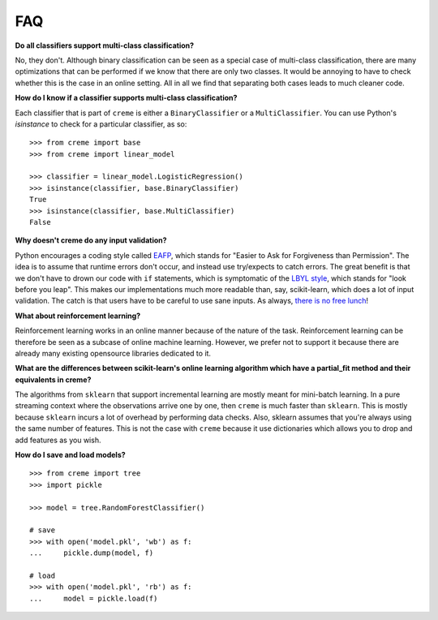 FAQ
===

**Do all classifiers support multi-class classification?**

No, they don't. Although binary classification can be seen as a special case of multi-class classification, there are many optimizations that can be performed if we know that there are only two classes. It would be annoying to have to check whether this is the case in an online setting. All in all we find that separating both cases leads to much cleaner code.

**How do I know if a classifier supports multi-class classification?**

Each classifier that is part of ``creme`` is either a ``BinaryClassifier`` or a ``MultiClassifier``. You can use Python's `isinstance` to check for a particular classifier, as so:

::

    >>> from creme import base
    >>> from creme import linear_model

    >>> classifier = linear_model.LogisticRegression()
    >>> isinstance(classifier, base.BinaryClassifier)
    True
    >>> isinstance(classifier, base.MultiClassifier)
    False

**Why doesn't creme do any input validation?**

Python encourages a coding style called `EAFP <https://docs.python.org/2/glossary.html?highlight=EAFP#term-eafp>`_, which stands for "Easier to Ask for Forgiveness than Permission". The idea is to assume that runtime errors don't occur, and instead use try/expects to catch errors. The great benefit is that we don't have to drown our code with ``if`` statements, which is symptomatic of the `LBYL style <https://docs.python.org/2/glossary.html?highlight=EAFP#term-lbyl>`_, which stands for "look before you leap". This makes our implementations much more readable than, say, scikit-learn, which does a lot of input validation. The catch is that users have to be careful to use sane inputs. As always, `there is no free lunch <https://www.wikiwand.com/en/No_free_lunch_theorem>`_!

**What about reinforcement learning?**

Reinforcement learning works in an online manner because of the nature of the task. Reinforcement learning can be therefore be seen as a subcase of online machine learning. However, we prefer not to support it because there are already many existing opensource libraries dedicated to it.

**What are the differences between scikit-learn's online learning algorithm which have a partial_fit method and their equivalents in creme?**

The algorithms from ``sklearn`` that support incremental learning are mostly meant for mini-batch learning. In a pure streaming context where the observations arrive one by one, then ``creme`` is much faster than ``sklearn``. This is mostly because ``sklearn`` incurs a lot of overhead by performing data checks. Also, sklearn assumes that you're always using the same number of features. This is not the case with ``creme`` because it use dictionaries which allows you to drop and add features as you wish.

**How do I save and load models?**

::

    >>> from creme import tree
    >>> import pickle

    >>> model = tree.RandomForestClassifier()

    # save
    >>> with open('model.pkl', 'wb') as f:
    ...     pickle.dump(model, f)

    # load
    >>> with open('model.pkl', 'rb') as f:
    ...     model = pickle.load(f)
